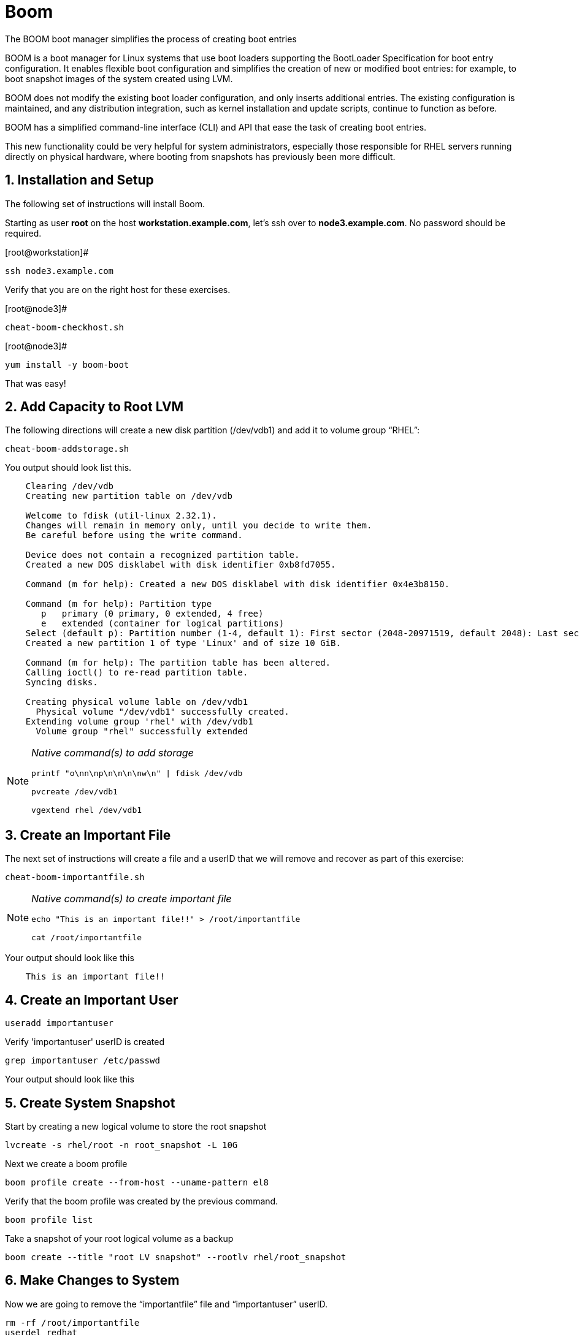 :sectnums:
:sectnumlevels: 3
ifdef::env-github[]
:tip-caption: :bulb:
:note-caption: :information_source:
:important-caption: :heavy_exclamation_mark:
:caution-caption: :fire:
:warning-caption: :warning:
endif::[]

= Boom

The BOOM boot manager simplifies the process of creating boot entries

BOOM is a boot manager for Linux systems that use boot loaders supporting the BootLoader Specification for boot entry configuration. It enables flexible boot configuration and simplifies the creation of new or modified boot entries: for example, to boot snapshot images of the system created using LVM.

BOOM does not modify the existing boot loader configuration, and only inserts additional entries. The existing configuration is maintained, and any distribution integration, such as kernel installation and update scripts, continue to function as before.

BOOM has a simplified command-line interface (CLI) and API that ease the task of creating boot entries.

This new functionality could be very helpful for system administrators, especially those responsible for RHEL servers running directly on physical hardware, where booting from snapshots has previously been more difficult.  

== Installation and Setup

The following set of instructions will install Boom.


Starting as user *root* on the host *workstation.example.com*, let’s ssh over to *node3.example.com*. No password should be required.

[root@workstation]#
----
ssh node3.example.com
----

Verify that you are on the right host for these exercises.

[root@node3]#
----
cheat-boom-checkhost.sh
----

[root@node3]# 
----
yum install -y boom-boot
----

That was easy!

== Add Capacity to Root LVM

The following directions will create a new disk partition (/dev/vdb1) and add it to volume group “RHEL”:

[root@node3]
----
cheat-boom-addstorage.sh
----

You output should look list this.

[source, indent=4]
----
Clearing /dev/vdb
Creating new partition table on /dev/vdb

Welcome to fdisk (util-linux 2.32.1).
Changes will remain in memory only, until you decide to write them.
Be careful before using the write command.

Device does not contain a recognized partition table.
Created a new DOS disklabel with disk identifier 0xb8fd7055.

Command (m for help): Created a new DOS disklabel with disk identifier 0x4e3b8150.

Command (m for help): Partition type
   p   primary (0 primary, 0 extended, 4 free)
   e   extended (container for logical partitions)
Select (default p): Partition number (1-4, default 1): First sector (2048-20971519, default 2048): Last sector, +sectors or +size{K,M,G,T,P} (2048-20971519, default 20971519):
Created a new partition 1 of type 'Linux' and of size 10 GiB.

Command (m for help): The partition table has been altered.
Calling ioctl() to re-read partition table.
Syncing disks.

Creating physical volume lable on /dev/vdb1
  Physical volume "/dev/vdb1" successfully created.
Extending volume group 'rhel' with /dev/vdb1
  Volume group "rhel" successfully extended
----

[NOTE]
====
_Native command(s) to add storage_
----
printf "o\nn\np\n\n\n\nw\n" | fdisk /dev/vdb

pvcreate /dev/vdb1

vgextend rhel /dev/vdb1
----
====


== Create an Important File

The next set of instructions will create a file and a userID that we will remove and recover as part of this exercise:

[root@node3]
----
cheat-boom-importantfile.sh
----

[NOTE]
====
_Native command(s) to create important file_
----
echo "This is an important file!!" > /root/importantfile

cat /root/importantfile  
----
====

Your output should look like this

[source,indent=4]
----
This is an important file!!
----

== Create an Important User

[root@node3]
----
useradd importantuser
----

Verify 'importantuser' userID is created

[root@node3]
----
grep importantuser /etc/passwd
----

Your output should look like this

[source,indent=4]
----

----



== Create System Snapshot

Start by creating a new logical volume to store the root snapshot

[root@node3]
----
lvcreate -s rhel/root -n root_snapshot -L 10G
----

Next we create a boom profile

[root@node3]
----
boom profile create --from-host --uname-pattern el8
----

Verify that the boom profile was created by the previous command.

[root@node3]
----
boom profile list
----

Take a snapshot of your root logical volume as a backup

[root@node3]
----
boom create --title "root LV snapshot" --rootlv rhel/root_snapshot
----

== Make Changes to System

Now we are going to remove the “importantfile” file and “importantuser” userID.

[root@node3]
----
rm -rf /root/importantfile 
userdel redhat
----

Confirm that our changes were effective

[root@node3]
----
cat /root/importantfile

grep redhat /etc/passwd
----

Your output should look like this

[source,indent=4]
----
This is an important file!!


----



== Reboot

WARNING: Bring up the virtual machine console for node3 before proceeding.  


We will now reset our host and boot the Logical Volume with the snapshot kernel in the grub menu.

[root@node3]
----
reboot
----

When the GRUB2 boot menu appears on the console, select “root LV snapshot” kernel to run, and hit enter.

== Confirm Previous State of Host

Once the host is back online, ssh to back to *node3.example.com* and verify that the “importantfile” and “importantuser” exist in the backup snapshot:

[root@workstation]
----
ssh root@node3.example.com
----

[root@node3]
----
cat /root/importantfile

grep importantuser /etc/passwd
----

Your output should look like this

[source,indent=4]
----
This is an important file!!


----



== Recover Missing Data

WARNING: Bring up the virtual machine console for node3 before proceeding.  

We will now reboot node3 virtual machine again into rescue mode and recover the missing data:

[root@node3]
----
reboot
----

When the GRUB2 boot menu appears on the console, select “rescue”, and hit enter.

Once the host is back online, ssh to back to *node3.example.com*.

[root@workstation]
----
ssh root@node3.example.com
----

[root@node3]
----
lvconvert --merge /dev/rhel/root_snapshot
----

# set grub menu to boot default OS

[root@node3]# 
----
grub2-set-default 1
----

[root@node3]#
----
reboot
----

== Confirm System Restored

We have now recovered the missing data and userID. Now, let's make sure the restored data persisted.

[root@workstation ~]#
----
ssh root@node3.example.com
----

[root@node3]
----
cat /root/importantfile

grep importantuser /etc/passwd
----

Your output should look like this

[source,indent=4]
----
This is an important file!!
----

Wahoo! You are done.  If you have any questions, please ask.

== Additional Resources

Red Hat Documentation

    * link:https://https://access.redhat.com/documentation/en-us/red_hat_enterprise_linux/8-beta/html/installing_identity_management_and_access_control/deploying-session-recording[Deplying Session Recording on Red Hat Enterprise Linux]

[discrete]
== End of Unit

link:../RHEL8-Workshop.adoc#toc[Return to TOC]

////
Always end files with a blank line to avoid include problems.
////
